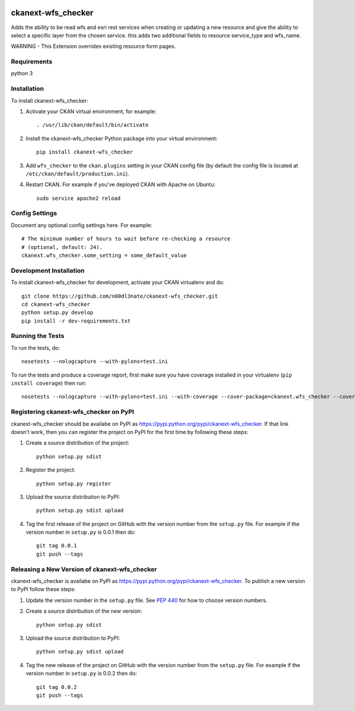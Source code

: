 .. You should enable this project on travis-ci.org and coveralls.io to make
   these badges work. The necessary Travis and Coverage config files have been
   generated for you.

.. image:: https://travis-ci.org/n00dl3nate/ckanext-wfs_checker.svg?branch=master
    :target: https://travis-ci.org/n00dl3nate/ckanext-wfs_checker

.. image:: https://coveralls.io/repos/n00dl3nate/ckanext-wfs_checker/badge.svg
  :target: https://coveralls.io/r/n00dl3nate/ckanext-wfs_checker

.. image:: https://pypip.in/download/ckanext-wfs_checker/badge.svg
    :target: https://pypi.python.org/pypi//ckanext-wfs_checker/
    :alt: Downloads

.. image:: https://pypip.in/version/ckanext-wfs_checker/badge.svg
    :target: https://pypi.python.org/pypi/ckanext-wfs_checker/
    :alt: Latest Version

.. image:: https://pypip.in/py_versions/ckanext-wfs_checker/badge.svg
    :target: https://pypi.python.org/pypi/ckanext-wfs_checker/
    :alt: Supported Python versions

.. image:: https://pypip.in/status/ckanext-wfs_checker/badge.svg
    :target: https://pypi.python.org/pypi/ckanext-wfs_checker/
    :alt: Development Status

.. image:: https://pypip.in/license/ckanext-wfs_checker/badge.svg
    :target: https://pypi.python.org/pypi/ckanext-wfs_checker/
    :alt: License

=============
ckanext-wfs_checker
=============

Adds the ability to be read wfs and esri rest services when creating or updating a new resource and give the ability to select a specific layer from the chosen service. this adds two additional fields to resource service_type and wfs_name.

WARNING - This Extension overrides existing resource form pages. 

------------
Requirements
------------

python 3

------------
Installation
------------

.. Add any additional install steps to the list below.
   For example installing any non-Python dependencies or adding any required
   config settings.

To install ckanext-wfs_checker:

1. Activate your CKAN virtual environment, for example::

     . /usr/lib/ckan/default/bin/activate

2. Install the ckanext-wfs_checker Python package into your virtual environment::

     pip install ckanext-wfs_checker

3. Add ``wfs_checker`` to the ``ckan.plugins`` setting in your CKAN
   config file (by default the config file is located at
   ``/etc/ckan/default/production.ini``).

4. Restart CKAN. For example if you've deployed CKAN with Apache on Ubuntu::

     sudo service apache2 reload


---------------
Config Settings
---------------

Document any optional config settings here. For example::

    # The minimum number of hours to wait before re-checking a resource
    # (optional, default: 24).
    ckanext.wfs_checker.some_setting = some_default_value


------------------------
Development Installation
------------------------

To install ckanext-wfs_checker for development, activate your CKAN virtualenv and
do::

    git clone https://github.com/n00dl3nate/ckanext-wfs_checker.git
    cd ckanext-wfs_checker
    python setup.py develop
    pip install -r dev-requirements.txt


-----------------
Running the Tests
-----------------

To run the tests, do::

    nosetests --nologcapture --with-pylons=test.ini

To run the tests and produce a coverage report, first make sure you have
coverage installed in your virtualenv (``pip install coverage``) then run::

    nosetests --nologcapture --with-pylons=test.ini --with-coverage --cover-package=ckanext.wfs_checker --cover-inclusive --cover-erase --cover-tests


---------------------------------
Registering ckanext-wfs_checker on PyPI
---------------------------------

ckanext-wfs_checker should be availabe on PyPI as
https://pypi.python.org/pypi/ckanext-wfs_checker. If that link doesn't work, then
you can register the project on PyPI for the first time by following these
steps:

1. Create a source distribution of the project::

     python setup.py sdist

2. Register the project::

     python setup.py register

3. Upload the source distribution to PyPI::

     python setup.py sdist upload

4. Tag the first release of the project on GitHub with the version number from
   the ``setup.py`` file. For example if the version number in ``setup.py`` is
   0.0.1 then do::

       git tag 0.0.1
       git push --tags


----------------------------------------
Releasing a New Version of ckanext-wfs_checker
----------------------------------------

ckanext-wfs_checker is availabe on PyPI as https://pypi.python.org/pypi/ckanext-wfs_checker.
To publish a new version to PyPI follow these steps:

1. Update the version number in the ``setup.py`` file.
   See `PEP 440 <http://legacy.python.org/dev/peps/pep-0440/#public-version-identifiers>`_
   for how to choose version numbers.

2. Create a source distribution of the new version::

     python setup.py sdist

3. Upload the source distribution to PyPI::

     python setup.py sdist upload

4. Tag the new release of the project on GitHub with the version number from
   the ``setup.py`` file. For example if the version number in ``setup.py`` is
   0.0.2 then do::

       git tag 0.0.2
       git push --tags
